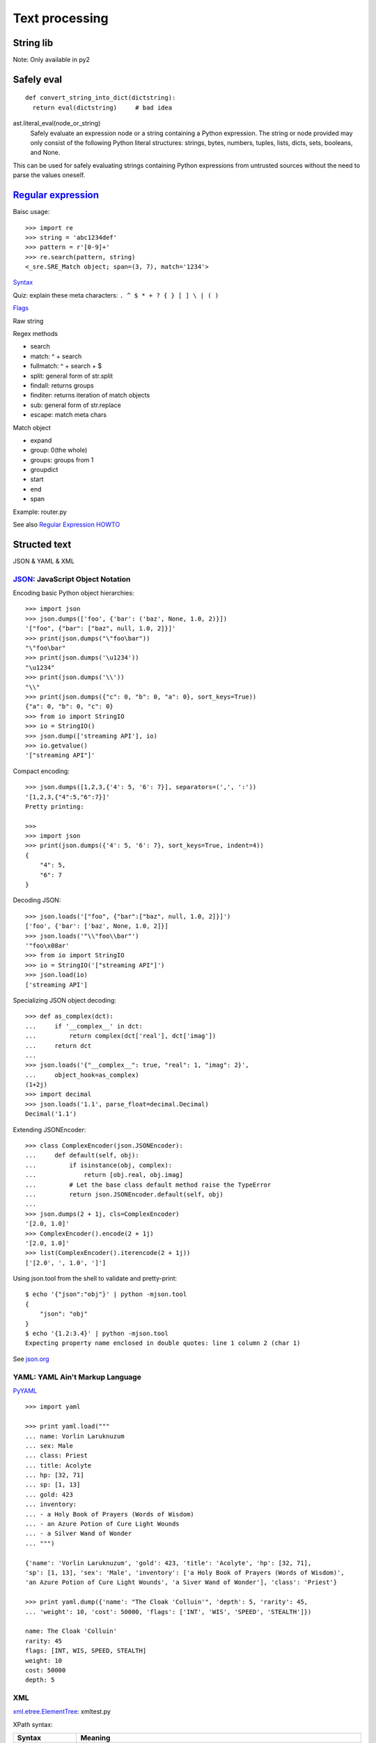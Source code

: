 Text processing
===============

String lib
----------

Note: Only available in py2

Safely eval
-----------

::

  def convert_string_into_dict(dictstring):
    return eval(dictstring)     # bad idea

ast.literal_eval(node_or_string)
  Safely evaluate an expression node or a string containing a Python expression. The string or node provided may only consist of the following Python literal structures: strings, bytes, numbers, tuples, lists, dicts, sets, booleans, and None.

This can be used for safely evaluating strings containing Python expressions from untrusted sources without the need to parse the values oneself.

`Regular expression <https://docs.python.org/3.4/library/re.html>`_
-------------------------------------------------------------------

Baisc usage::

  >>> import re
  >>> string = 'abc1234def'
  >>> pattern = r'[0-9]+'
  >>> re.search(pattern, string)
  <_sre.SRE_Match object; span=(3, 7), match='1234'>

`Syntax <https://docs.python.org/3.4/library/re.html#regular-expression-syntax>`_

Quiz: explain these meta characters: ``. ^ $ * + ? { } [ ] \ | ( )``

`Flags <https://docs.python.org/3.4/library/re.html#re.A>`_

Raw string

Regex methods

- search
- match: ^ + search
- fullmatch: ^ + search + $
- split: general form of str.split
- findall: returns groups
- finditer: returns iteration of match objects
- sub: general form of str.replace
- escape: match meta chars

Match object

- expand
- group: 0(the whole)
- groups: groups from 1
- groupdict
- start
- end
- span

Example: router.py

See also `Regular Expression HOWTO <https://docs.python.org/3.4/howto/regex.html#regex-howto>`_

Structed text
-------------

JSON & YAML & XML

`JSON <https://docs.python.org/3.4/library/json.html>`_: JavaScript Object Notation
~~~~~~~~~~~~~~~~~~~~~~~~~~~~~~~~~~~~~~~~~~~~~~~~~~~~~~~~~~~~~~~~~~~~~~~~~~~~~~~~~~~

Encoding basic Python object hierarchies::

  >>> import json
  >>> json.dumps(['foo', {'bar': ('baz', None, 1.0, 2)}])
  '["foo", {"bar": ["baz", null, 1.0, 2]}]'
  >>> print(json.dumps("\"foo\bar"))
  "\"foo\bar"
  >>> print(json.dumps('\u1234'))
  "\u1234"
  >>> print(json.dumps('\\'))
  "\\"
  >>> print(json.dumps({"c": 0, "b": 0, "a": 0}, sort_keys=True))
  {"a": 0, "b": 0, "c": 0}
  >>> from io import StringIO
  >>> io = StringIO()
  >>> json.dump(['streaming API'], io)
  >>> io.getvalue()
  '["streaming API"]'

Compact encoding::

  >>> json.dumps([1,2,3,{'4': 5, '6': 7}], separators=(',', ':'))
  '[1,2,3,{"4":5,"6":7}]'
  Pretty printing:

  >>>
  >>> import json
  >>> print(json.dumps({'4': 5, '6': 7}, sort_keys=True, indent=4))
  {
      "4": 5,
      "6": 7
  }

Decoding JSON::

  >>> json.loads('["foo", {"bar":["baz", null, 1.0, 2]}]')
  ['foo', {'bar': ['baz', None, 1.0, 2]}]
  >>> json.loads('"\\"foo\\bar"')
  '"foo\x08ar'
  >>> from io import StringIO
  >>> io = StringIO('["streaming API"]')
  >>> json.load(io)
  ['streaming API']

Specializing JSON object decoding::

  >>> def as_complex(dct):
  ...     if '__complex__' in dct:
  ...         return complex(dct['real'], dct['imag'])
  ...     return dct
  ...
  >>> json.loads('{"__complex__": true, "real": 1, "imag": 2}',
  ...     object_hook=as_complex)
  (1+2j)
  >>> import decimal
  >>> json.loads('1.1', parse_float=decimal.Decimal)
  Decimal('1.1')

Extending JSONEncoder::

  >>> class ComplexEncoder(json.JSONEncoder):
  ...     def default(self, obj):
  ...         if isinstance(obj, complex):
  ...             return [obj.real, obj.imag]
  ...         # Let the base class default method raise the TypeError
  ...         return json.JSONEncoder.default(self, obj)
  ...
  >>> json.dumps(2 + 1j, cls=ComplexEncoder)
  '[2.0, 1.0]'
  >>> ComplexEncoder().encode(2 + 1j)
  '[2.0, 1.0]'
  >>> list(ComplexEncoder().iterencode(2 + 1j))
  ['[2.0', ', 1.0', ']']

Using json.tool from the shell to validate and pretty-print::

  $ echo '{"json":"obj"}' | python -mjson.tool
  {
      "json": "obj"
  }
  $ echo '{1.2:3.4}' | python -mjson.tool
  Expecting property name enclosed in double quotes: line 1 column 2 (char 1)

See `json.org <http://json.org/>`_

YAML: YAML Ain't Markup Language
~~~~~~~~~~~~~~~~~~~~~~~~~~~~~~~~

`PyYAML <https://pypi.python.org/pypi/PyYAML/3.11>`_

::

  >>> import yaml

  >>> print yaml.load("""
  ... name: Vorlin Laruknuzum
  ... sex: Male
  ... class: Priest
  ... title: Acolyte
  ... hp: [32, 71]
  ... sp: [1, 13]
  ... gold: 423
  ... inventory:
  ... - a Holy Book of Prayers (Words of Wisdom)
  ... - an Azure Potion of Cure Light Wounds
  ... - a Silver Wand of Wonder
  ... """)

  {'name': 'Vorlin Laruknuzum', 'gold': 423, 'title': 'Acolyte', 'hp': [32, 71],
  'sp': [1, 13], 'sex': 'Male', 'inventory': ['a Holy Book of Prayers (Words of Wisdom)',
  'an Azure Potion of Cure Light Wounds', 'a Siver Wand of Wonder'], 'class': 'Priest'}

  >>> print yaml.dump({'name': "The Cloak 'Colluin'", 'depth': 5, 'rarity': 45,
  ... 'weight': 10, 'cost': 50000, 'flags': ['INT', 'WIS', 'SPEED', 'STEALTH']})

  name: The Cloak 'Colluin'
  rarity: 45
  flags: [INT, WIS, SPEED, STEALTH]
  weight: 10
  cost: 50000
  depth: 5

XML
~~~

`xml.etree.ElementTree <https://docs.python.org/3.4/library/xml.etree.elementtree.html>`_: xmltest.py

XPath syntax:

================= ==========================================================================================================================================================================================================================================
Syntax            Meaning
================= ==========================================================================================================================================================================================================================================
tag               Selects all child elements with the given tag. For example: spam, spam/egg
\*                Selects all child elements. For example, \*/egg
\.                Selects the current node.
//                Selects all subelements, on all levels beneath the current element. For example, .//egg
\.\.              Selects the parent element.
[@attrib]         Selects all elements that have the given attribute.
[@attrib='value'] Selects all elements for which the given attribute has the given value. The value cannot contain quotes.
[tag]             Selects all elements that have a child named tag. Only immediate children are supported.
[position]        Selects all elements that are located at the given position. The position can be either an integer (1 is the first position), the expression last() (for the last position), or a position relative to the last position (e.g. last()-1).
================= ==========================================================================================================================================================================================================================================

::

  # Top-level elements
  root.findall(".")

  # All 'neighbor' grand-children of 'country' children of the top-level
  # elements
  root.findall("./country/neighbor")

  # Nodes with name='Singapore' that have a 'year' child
  root.findall(".//year/..[@name='Singapore']")

  # 'year' nodes that are children of nodes with name='Singapore'
  root.findall(".//*[@name='Singapore']/year")

  # All 'neighbor' nodes that are the second child of their parent
  root.findall(".//neighbor[2]")

Building xml documents::

  >>> data = ET.Element('data')
  >>> jm = ET.SubElement(data, 'artist')
  >>> jm.attrib['name'] = 'John Mayer'
  >>> j5 = ET.SubElement(data, 'artist')
  >>> j5.attrib['name'] = 'John 5'
  >>> rock = ET.SubElement(j5, 'genre')
  >>> rock.text = 'Instrumental Rock'
  >>> ET.dump(data)
  <data><artist name="John Mayer" /><artist name="John 5"><genre>Instrumental Rock</genre></artist></data>

Also see: lxml


HTML text
---------

See `html <https://docs.python.org/3.4/library/html.html>`_ - HyperText Markup Language support

`PyQuery <https://pythonhosted.org/pyquery/>`_ - a jquery-like lib for python

::

  >>> from pyquery import PyQuery as pq
  >>> from lxml import etree
  >>> d = pq("<html></html>")
  >>> d = pq(etree.fromstring("<html></html>"))
  >>> d = pq(url='http://google.com/')
  >>> d = pq(filename=path_to_html_file)

Now d is like the \$ in jquery::

  >>> d("#hello")
  [<p#hello.hello>]
  >>> p = d("#hello")
  >>> print(p.html())
  Hello world !
  >>> p.html("you know <a href='http://python.org/'>Python</a> rocks")
  [<p#hello.hello>]
  >>> print(p.html())
  you know <a href="http://python.org/">Python</a> rocks
  >>> print(p.text())
  you know Python rocks
  >>> d('p:first')
  [<p#hello.hello>]

Also see: BeautifulSoup


Template system
---------------

::

  >>> from jinja2 import Template
  >>> template = Template('Hello {{ name }}!')
  >>> template.render(name='John Doe')
  'Hello John Doe!'

Variables::

  {{ foo.bar }}
  {{ foo['bar'] }}

`Filters <http://jinja.pocoo.org/docs/dev/templates/#builtin-filters>`_::

  {{ name|striptags|title }}
  {{ list|join(', ') }}

Loop::

  <ul>
  {% for item in seq %}
      <li>{{ item }}</li>
  {% endfor %}
  </ul>

Tests::

  {% if loop.index is divisibleby 3 %}
  {% if loop.index is divisibleby(3) %}

Comments::

  {# note: disabled template because we no longer use this
    {% for user in users %}
        ...
    {% endfor %}
  #}

Template Inheritance::

  # Base template

  <!DOCTYPE HTML PUBLIC "-//W3C//DTD HTML 4.01//EN">
  <html lang="en">
  <html xmlns="http://www.w3.org/1999/xhtml">
  <head>
      {% block head %}
      <link rel="stylesheet" href="style.css" />
      <title>{% block title %}{% endblock %} - My Webpage</title>
      {% endblock %}
  </head>
  <body>
      <div id="content">{% block content %}{% endblock %}</div>
      <div id="footer">
          {% block footer %}
          &copy; Copyright 2008 by <a href="http://domain.invalid/">you</a>.
          {% endblock %}
      </div>
  </body>

  # Child template

  {% extends "base.html" %}
  {% block title %}Index{% endblock %}
  {% block head %}
      {{ super() }}
      <style type="text/css">
          .important { color: #336699; }
      </style>
  {% endblock %}
  {% block content %}
      <h1>Index</h1>
      <p class="important">
        Welcome on my awesome homepage.
      </p>
  {% endblock %}

Include::

  {% include 'header.html' %}
    Body
  {% include 'footer.html' %}

See `Template Designer Documentation <http://jinja.pocoo.org/docs/dev/templates/>`_

web.py

Also see: Mako

Lexical and syntax parser
-------------------------

`Python Lex-Yacc <http://www.dabeaz.com/ply/>`_




